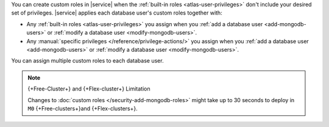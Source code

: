 You can create custom roles in |service| when the 
:ref:`built-in roles <atlas-user-privileges>` don't include your
desired set of privileges. |service| applies each database user's custom
roles together with:

- Any :ref:`built-in roles <atlas-user-privileges>` you
  assign when you :ref:`add a database user <add-mongodb-users>` or
  :ref:`modify a database user <modify-mongodb-users>`.
- Any :manual:`specific privileges </reference/privilege-actions/>` you
  assign when you :ref:`add a database user <add-mongodb-users>` or
  :ref:`modify a database user <modify-mongodb-users>`.

You can assign multiple custom roles to each database user.

.. note:: {+Free-Cluster+} and {+Flex-cluster+} Limitation

   Changes to :doc:`custom roles </security-add-mongodb-roles>`
   might take up to 30 seconds to deploy in ``M0`` {+Free-clusters+}and {+Flex-clusters+}.
  
   